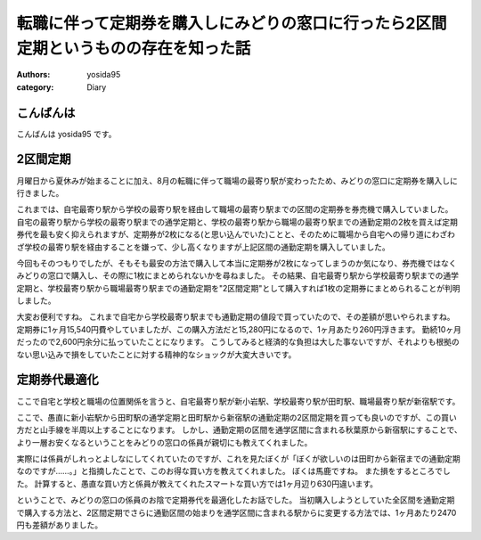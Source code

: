 転職に伴って定期券を購入しにみどりの窓口に行ったら2区間定期というものの存在を知った話
=====================================================================================

:authors: yosida95
:category: Diary

こんばんは
----------

こんばんは yosida95 です。

2区間定期
---------

月曜日から夏休みが始まることに加え、8月の転職に伴って職場の最寄り駅が変わったため、みどりの窓口に定期券を購入しに行きました。

これまでは、自宅最寄り駅から学校の最寄り駅を経由して職場の最寄り駅までの区間の定期券を券売機で購入していました。
自宅の最寄り駅から学校の最寄り駅までの通学定期と、学校の最寄り駅から職場の最寄り駅までの通勤定期の2枚を買えば定期券代を最も安く抑えられますが、定期券が2枚になる(と思い込んでいた)ことと、そのために職場から自宅への帰り道にわざわざ学校の最寄り駅を経由することを嫌って、少し高くなりますが上記区間の通勤定期を購入していました。

今回もそのつもりでしたが、そもそも最安の方法で購入して本当に定期券が2枚になってしまうのか気になり、券売機ではなくみどりの窓口で購入し、その際に1枚にまとめられないかを尋ねました。
その結果、自宅最寄り駅から学校最寄り駅までの通学定期と、学校最寄り駅から職場最寄り駅までの通勤定期を"2区間定期"として購入すれば1枚の定期券にまとめられることが判明しました。


大変お便利ですね。
これまで自宅から学校最寄り駅までも通勤定期の値段で買っていたので、その差額が思いやられますね。
定期券に1ヶ月15,540円費やしていましたが、この購入方法だと15,280円になるので、1ヶ月あたり260円浮きます。
勤続10ヶ月だったので2,600円余分に払っていたことになります。
こうしてみると経済的な負担は大した事ないですが、それよりも根拠のない思い込みで損をしていたことに対する精神的なショックが大変大きいです。

定期券代最適化
--------------

ここで自宅と学校と職場の位置関係を言うと、自宅最寄り駅が新小岩駅、学校最寄り駅が田町駅、職場最寄り駅が新宿駅です。

ここで、愚直に新小岩駅から田町駅の通学定期と田町駅から新宿駅の通勤定期の2区間定期を買っても良いのですが、この買い方だと山手線を半周以上することになります。
しかし、通勤定期の区間を通学区間に含まれる秋葉原から新宿駅にすることで、より一層お安くなるということをみどりの窓口の係員が親切にも教えてくれました。

実際には係員がしれっとよしなにしてくれていたのですが、これを見たぼくが「ぼくが欲しいのは田町から新宿までの通勤定期なのですが……。」と指摘したことで、このお得な買い方を教えてくれました。
ぼくは馬鹿ですね。
また損をするところでした。
計算すると、愚直な買い方と係員が教えてくれたスマートな買い方では1ヶ月辺り630円違います。

ということで、みどりの窓口の係員のお陰で定期券代を最適化したお話でした。
当初購入しようとしていた全区間を通勤定期で購入する方法と、2区間定期でさらに通勤区間の始まりを通学区間に含まれる駅からに変更する方法では、1ヶ月あたり2470円も差額がありました。
